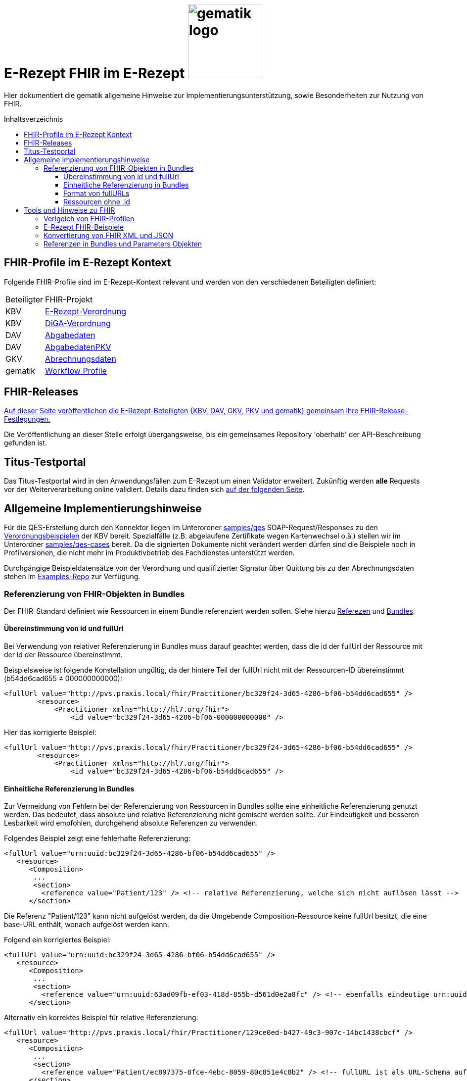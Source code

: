 = E-Rezept FHIR im E-Rezept image:gematik_logo.png[width=150, float="right"]
// asciidoc settings for DE (German)
// ==================================
:imagesdir: ../images
:tip-caption: :bulb:
:note-caption: :information_source:
:important-caption: :heavy_exclamation_mark:
:caution-caption: :fire:
:warning-caption: :warning:
:toc: macro
:toclevels: 3
:toc-title: Inhaltsverzeichnis
:AVS: https://img.shields.io/badge/AVS-E30615
:PVS: https://img.shields.io/badge/PVS/KIS-C30059
:FdV: https://img.shields.io/badge/FdV-green
:eRp: https://img.shields.io/badge/eRp--FD-blue
:KTR: https://img.shields.io/badge/KTR-AE8E1C

// Variables for the Examples that are to be used
:branch: main
:date-folder: 2025-01-15

Hier dokumentiert die gematik allgemeine Hinweise zur Implementierungsunterstützung, sowie Besonderheiten zur Nutzung von FHIR.

toc::[]

== FHIR-Profile im E-Rezept Kontext
Folgende FHIR-Profile sind im E-Rezept-Kontext relevant und werden von den verschiedenen Beteiligten definiert:

[cols="a,a"]
[%autowidth]
|===
| Beteiligter | FHIR-Projekt
| KBV | https://simplifier.net/erezept[E-Rezept-Verordnung]
| KBV | https://simplifier.net/evdga[DiGA-Verordnung]
| DAV | https://simplifier.net/erezeptabgabedaten[Abgabedaten]
| DAV | https://simplifier.net/erezeptabgabedatenpkv[AbgabedatenPKV]
| GKV | https://simplifier.net/eRezeptAbrechnungsdaten[Abrechnungsdaten]
| gematik | https://simplifier.net/erezept-workflow[Workflow Profile]
|===

== FHIR-Releases
link:../docs/erp_fhirversion.adoc[Auf dieser Seite veröffentlichen die E-Rezept-Beteiligten {KBV, DAV, GKV, PKV und gematik} gemeinsam ihre FHIR-Release-Festlegungen.]

Die Veröffentlichung an dieser Stelle erfolgt übergangsweise, bis ein gemeinsames Repository 'oberhalb' der API-Beschreibung gefunden ist.

== Titus-Testportal
Das Titus-Testportal wird in den Anwendungsfällen zum E-Rezept um einen Validator erweitert. Zukünftig werden *alle* Requests vor der Weiterverarbeitung online validiert.
Details dazu finden sich link:../docs/erp_validation.adoc[auf der folgenden Seite].

== Allgemeine Implementierungshinweise

Für die QES-Erstellung durch den Konnektor liegen im Unterordner link:../samples/qes[samples/qes] SOAP-Request/Responses zu den https://simplifier.net/packages/kbv.ita.erp/1.0.1/~files[Verordnungsbeispielen] der KBV bereit. Spezialfälle (z.B. abgelaufene Zertifikate wegen Kartenwechsel o.ä.) stellen wir im Unterordner link:../samples/qes-cases[samples/qes-cases] bereit. Da die signierten Dokumente nicht verändert werden dürfen sind die Beispiele noch in Profilversionen, die nicht mehr im Produktivbetrieb des Fachdienstes unterstützt werden.

Durchgängige Beispieldatensätze von der Verordnung und qualifizierter Signatur über Quittung bis zu den Abrechnungsdaten stehen im https://github.com/gematik/eRezept-Examples[Examples-Repo] zur Verfügung.

=== Referenzierung von FHIR-Objekten in Bundles
Der FHIR-Standard definiert wie Ressourcen in einem Bundle referenziert werden sollen. Siehe hierzu link:https://hl7.org/fhir/R4/references.html[Referezen] und link:http://hl7.org/fhir/R4/bundle.html[Bundles].

==== Übereinstimmung von id und fullUrl
Bei Verwendung von relativer Referenzierung in Bundles muss darauf geachtet werden, dass die id der fullUrl der Ressource mit der id der Ressource übereinstimmt.

Beispielsweise ist folgende Konstellation ungültig, da der hintere Teil der fullUrl nicht mit der Ressourcen-ID übereinstimmt (b54dd6cad655 ≠ 000000000000):

[source,xml]
----
<fullUrl value="http://pvs.praxis.local/fhir/Practitioner/bc329f24-3d65-4286-bf06-b54dd6cad655" />
        <resource>
            <Practitioner xmlns="http://hl7.org/fhir">
                <id value="bc329f24-3d65-4286-bf06-000000000000" />
----

Hier das korrigierte Beispiel:
[source,xml]
----
<fullUrl value="http://pvs.praxis.local/fhir/Practitioner/bc329f24-3d65-4286-bf06-b54dd6cad655" />
        <resource>
            <Practitioner xmlns="http://hl7.org/fhir">
                <id value="bc329f24-3d65-4286-bf06-b54dd6cad655" />
----

==== Einheitliche Referenzierung in Bundles
Zur Vermeidung von Fehlern bei der Referenzierung von Ressourcen in Bundles sollte eine einheitliche Referenzierung genutzt werden. Das bedeutet, dass absolute und relative Referenzierung nicht gemischt werden sollte. Zur Eindeutigkeit und besseren Lesbarkeit wird empfohlen, durchgehend absolute Referenzen zu verwenden.

Folgendes Beispiel zeigt eine fehlerhafte Referenzierung:

[source,xml]
----
<fullUrl value="urn:uuid:bc329f24-3d65-4286-bf06-b54dd6cad655" />
   <resource>
      <Composition>
       ...
       <section>
         <reference value="Patient/123" /> <!-- relative Referenzierung, welche sich nicht auflösen lässt -->
      </section>
----

Die Referenz "Patient/123" kann nicht aufgelöst werden, da die Umgebende Composition-Ressource keine fullUrl besitzt, die eine base-URL enthält, wonach aufgelöst werden kann.

Folgend ein korrigiertes Beispiel:

[source,xml]
----
<fullUrl value="urn:uuid:bc329f24-3d65-4286-bf06-b54dd6cad655" />
   <resource>
      <Composition>
       ...
       <section>
         <reference value="urn:uuid:63ad09fb-ef03-418d-855b-d561d0e2a8fc" /> <!-- ebenfalls eindeutige urn:uuid Referenzierung -->
      </section>
----

Alternativ ein korrektes Beispiel für relative Referenzierung:

[source,xml]
----
<fullUrl value="http://pvs.praxis.local/fhir/Practitioner/129ce0ed-b427-49c3-907c-14bc1438cbcf" />
   <resource>
      <Composition>
       ...
       <section>
         <reference value="Patient/ec897375-8fce-4ebc-8059-80c851e4c8b2" /> <!-- fullURL ist als URL-Schema aufgebaut, relative Referenz kann aufgelöst werden -->
      </section>
----


==== Format von fullURLs
fullURLs müssen entweder als URL-Schema oder als URN-Schema angegeben werden. Wenn das URL-Schema verwendet wird, muss dieses nach dem link:https://hl7.org/fhir/R4/references.html#regex[Regex für FHIR-URLs] aufgebaut sein. Folgende Hinweise sind zu beachten:

* URLs haben das Format "http(s)://<domain>/<resourceType>/<id>".
* URNs haben das Format "urn:uuid:<uuid>".

Folgendes Beispiel zeigt eine **ungültige** URL-Referenz:

[source,xml]
----
<fullUrl value="www.pvs.praxis.local/fhir/Practitioner/bc329f24-3d65-4286-bf06-b54dd6cad655" /> <!-- ungültige URL, da das Schema fehlt -->
<fullUrl value="urn:uuid:1" /> <!-- ungültige urn, da keine gültige UUID -->
----

Gültige Referenzen:

[source,xml]
----
<fullUrl value="https://pvs.praxis.local/fhir/Practitioner/bc329f24-3d65-4286-bf06-b54dd6cad655" /> <!-- Korrekte URL nach https://hl7.org/fhir/R4/references.html#regex -->
<fullUrl value="urn:uuid:4b7e4c01-6ee6-43ee-b527-61a813efa6be" /> <!-- Korrekte UUID nach RFC4122 -->
----

WARNING: Der E-Rezept-Fachdienst leht die Referenzierung von Bundles mit `urn:oid` in Zukunft ab. Diese sind zwar laut FHIR erlaubt, werden aber zur Verminderung von Aufwänden nicht unterstützt. Daher DARF diese Art der Referenzierung NICHT verwendet werden.

Beispiel einer `ungültigen` urn:oid: Referenzierung:

[source,xml]
----
<fullUrl value="urn:oid:1.2.3.4.5.6.7" />
   <resource>
        ...
----

==== Ressourcen ohne .id
Ressourcen, die in Bundles enthalten sind, müssen eine .id besitzen. Dies ist notwendig, um die Ressourcen eindeutig referenzieren und identifizieren zu können. Daher müssen diese angegeben werden auch wenn das Datenmodell keine Kardinalität von 1..1 für das Feld .id vorsieht.

Im folgenden Beispiel fehlt die .id in der Ressource:

[source,xml]
----
<fullUrl value="http://pvs.praxis.local/fhir/Practitioner/bc329f24-3d65-4286-bf06-b54dd6cad655" />
        <resource>
            <Practitioner xmlns="http://hl7.org/fhir">
                <name> <!-- fehlende .id -->
                ...
            </Practitioner>
----

Beispiel für korrekte Angabe der .id:

[source,xml]
----
<fullUrl value="http://pvs.praxis.local/fhir/Practitioner/bc329f24-3d65-4286-bf06-b54dd6cad655" />
        <resource>
            <Practitioner xmlns="http://hl7.org/fhir">
                <id value="bc329f24-3d65-4286-bf06-b54dd6cad655" />
                <name>
                ...
            </Practitioner>
----


== Tools und Hinweise zu FHIR

=== Verlgeich von FHIR-Profilen
Wie Vergleiche zwischen FHIR Profilen (z.B. nach Versionsübergängen) vorgenommen werden können und den Verweis auf die Artefakte zum aktuellen Versionsübergang finden sich link:../docs/erp_fhirversion_changes.adoc[auf dieser Seite].

=== E-Rezept FHIR-Beispiele
Für die Implementierung des E-Rezeptes stehen Beispiele im FHIR-Format zur Verfügung.

Im https://github.com/gematik/eRezept-Examples[gemeinsamen Beispiel-Repository] der Gesellschafter sind sowohl Einzelbeispiele von Profilen, wie auch Beispiele von Ende zu Ende Szenarien dokumentiert.

Wir wünschen uns an dieser Stelle auch ein reges Mitwirken der Industrie bei der Erstellung dieser Beispiele. Über Pull-Requests und andere Formen der Kollaboration freuen wir uns.

=== Konvertierung von FHIR XML und JSON
Der FHIR Standard unterstützt für den Datenaustausch mehrere Formate. Die beiden vom E-Rezept Fachdienst unterstützten Formate sind XML (Content-Type: application/fhir+xml) und JSON (Content-Type: application/fhir+json). Der Fachdienst unterstützt an jedem Endpunkt beide Formate. Mit den Gesellschaftern wurde abgestimmt, dass bei der Kommunikation und Beschreibung der Endpunkte, die Primärsysteme betreffen, das Format XML genutzt wird. Das heißt, dass die Beispiele in der API und im https://github.com/gematik/eRezept-Examples[eRezept-Examples Repository], die die Primärsysteme betreffen in XML dargestellt werden.
Der Datenaustausch zwischen dem Fachdienst und dem Frontend des Versicherten (FdV) dagegen geschieht im JSON-Format.

Folgende Tools können genutzt werden, um FHIR-Dokumente zwischen XML und JSON zu konvertieren:
* https://fhir-formats.github.io/[Webseite zum Konvertieren]
* https://marketplace.visualstudio.com/items?itemName=Yannick-Lagger.vscode-fhir-tools[FHIR tools VS Code Extension]
* https://www.npmjs.com/package/fhir[FHIR.js npm Package]
* https://hapifhir.io/hapi-fhir/docs/model/parsers.html[Beschreibung zur Umwandlung mit HAPI (Java)]

=== Referenzen in Bundles und Parameters Objekten

FHIR sieht vor, dass Objekte in Bundles und Paramters Objekten referenziert werden können. Dabei wird die Referenz als URL angegeben. Die URL kann entweder absolut oder relativ sein.

Folgende Best Practice sollte beachtet werden:

* In Bundles sollte die Referenz als absolute url angegeben werden.
** Bsp: `<reference value="urn:uuid:e3fd4ae7-fa81-414f-b12d-864cdad41de8" />`
** Der E-Rezept-Fachdienst akzeptiert derzeit sowohl relative als auch absolute Referenzierung. Es wird jedoch empfohlen, absolute Referenzen zu verwenden.
* In Parameters Objekten sollte relative Referenzierung genutzt werden.
** Bsp: `<reference value="Medication/e3fd4ae7-fa81-414f-b12d-864cdad41de8" />`
** Der E-Rezept-Fachdienst prüft nicht, welche Referenzierung genutzt wird, jedoch sind relative Referenzen durch den FHIR-Standard vorgegeben
